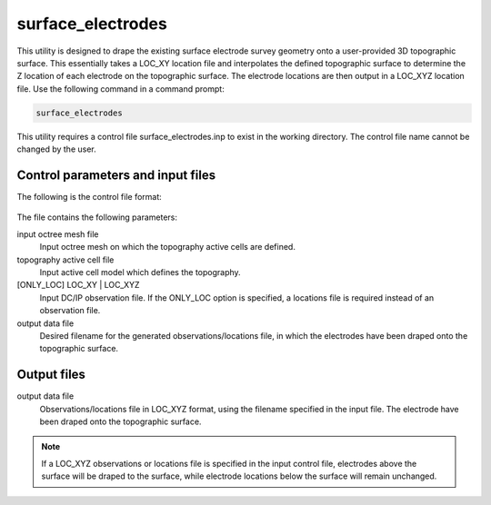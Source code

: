 .. _surfaceelectrodes:

surface_electrodes
==================

This utility is designed to drape the existing surface electrode survey geometry onto a user-provided 3D topographic surface. This essentially takes a LOC_XY location file and interpolates the defined topographic surface to determine the Z location of each electrode on the topographic surface. The electrode locations are then output in a LOC_XYZ location file. Use the following command in a command prompt:

.. code-block:: rst

  surface_electrodes
  
This utility requires a control file surface_electrodes.inp to exist in the working directory. The control file name cannot be changed by the user.

Control parameters and input files
----------------------------------

The following is the control file format:

.. figure:: ../../images/surfaceelectrodes.PNG
  :figwidth: 75%
  :align: center
  
The file contains the following parameters:

input octree mesh file
  Input octree mesh on which the topography active cells are defined.
  
topography active cell file
  Input active cell model which defines the topography.

[ONLY_LOC] LOC_XY | LOC_XYZ
  Input DC/IP observation file. If the ONLY_LOC option is specified, a locations file is required instead of an observation file.

output data file
  Desired filename for the generated observations/locations file, in which the electrodes have been draped onto the topographic surface.

Output files
------------

output data file
  Observations/locations file in LOC_XYZ format, using the filename specified in the input file. The electrode have been draped onto the topographic surface.
  
.. note:: If a LOC_XYZ observations or locations file is specified in the input control file, electrodes above the surface will be draped to the surface, while electrode locations below the surface will remain unchanged.
